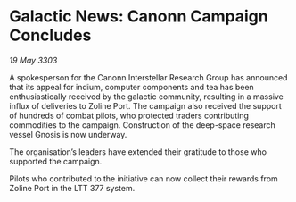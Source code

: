 * Galactic News: Canonn Campaign Concludes

/19 May 3303/

A spokesperson for the Canonn Interstellar Research Group has announced that its appeal for indium, computer components and tea has been enthusiastically received by the galactic community, resulting in a massive influx of deliveries to Zoline Port. The campaign also received the support of hundreds of combat pilots, who protected traders contributing commodities to the campaign. Construction of the deep-space research vessel Gnosis is now underway. 

The organisation’s leaders have extended their gratitude to those who supported the campaign.  

Pilots who contributed to the initiative can now collect their rewards from Zoline Port in the LTT 377 system.